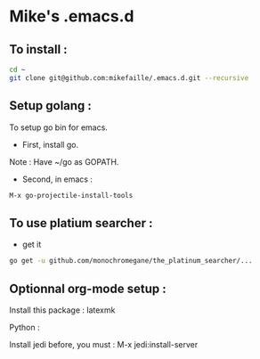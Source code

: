 * Mike's .emacs.d
** To install :

#+begin_src sh
cd ~
git clone git@github.com:mikefaille/.emacs.d.git --recursive
#+end_src

** Setup golang :
To setup go bin for emacs.

- First, install go.
Note : Have ~/go as GOPATH.

- Second, in emacs :

#+begin_src lisp
 M-x go-projectile-install-tools
#+end_src


** To use platium searcher :
- get it

#+begin_src sh
go get -u github.com/monochromegane/the_platinum_searcher/...
#+end_src

** Optionnal org-mode setup :
Install this package : latexmk

Python :

Install jedi before, you must :
M-x jedi:install-server
